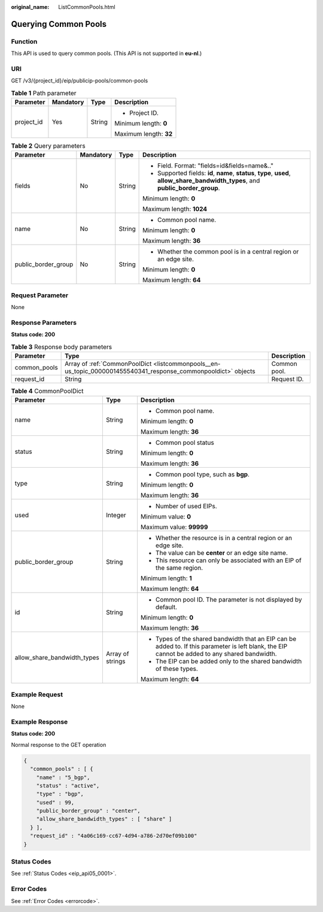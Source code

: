 :original_name: ListCommonPools.html

.. _ListCommonPools:

Querying Common Pools
=====================

Function
--------

This API is used to query common pools. (This API is not supported in **eu-nl**.)

URI
---

GET /v3/{project_id}/eip/publicip-pools/common-pools

.. table:: **Table 1** Path parameter

   +-----------------+-----------------+-----------------+------------------------+
   | Parameter       | Mandatory       | Type            | Description            |
   +=================+=================+=================+========================+
   | project_id      | Yes             | String          | -  Project ID.         |
   |                 |                 |                 |                        |
   |                 |                 |                 | Minimum length: **0**  |
   |                 |                 |                 |                        |
   |                 |                 |                 | Maximum length: **32** |
   +-----------------+-----------------+-----------------+------------------------+

.. table:: **Table 2** Query parameters

   +---------------------+-----------------+-----------------+--------------------------------------------------------------------------------------------------------------------------------------+
   | Parameter           | Mandatory       | Type            | Description                                                                                                                          |
   +=====================+=================+=================+======================================================================================================================================+
   | fields              | No              | String          | -  Field. Format: "fields=id&fields=name&.."                                                                                         |
   |                     |                 |                 | -  Supported fields: **id**, **name**, **status**, **type**, **used**, **allow_share_bandwidth_types**, and **public_border_group**. |
   |                     |                 |                 |                                                                                                                                      |
   |                     |                 |                 | Minimum length: **0**                                                                                                                |
   |                     |                 |                 |                                                                                                                                      |
   |                     |                 |                 | Maximum length: **1024**                                                                                                             |
   +---------------------+-----------------+-----------------+--------------------------------------------------------------------------------------------------------------------------------------+
   | name                | No              | String          | -  Common pool name.                                                                                                                 |
   |                     |                 |                 |                                                                                                                                      |
   |                     |                 |                 | Minimum length: **0**                                                                                                                |
   |                     |                 |                 |                                                                                                                                      |
   |                     |                 |                 | Maximum length: **36**                                                                                                               |
   +---------------------+-----------------+-----------------+--------------------------------------------------------------------------------------------------------------------------------------+
   | public_border_group | No              | String          | -  Whether the common pool is in a central region or an edge site.                                                                   |
   |                     |                 |                 |                                                                                                                                      |
   |                     |                 |                 | Minimum length: **0**                                                                                                                |
   |                     |                 |                 |                                                                                                                                      |
   |                     |                 |                 | Maximum length: **64**                                                                                                               |
   +---------------------+-----------------+-----------------+--------------------------------------------------------------------------------------------------------------------------------------+

Request Parameter
-----------------

None

Response Parameters
-------------------

**Status code: 200**

.. table:: **Table 3** Response body parameters

   +--------------+----------------------------------------------------------------------------------------------------------------+--------------+
   | Parameter    | Type                                                                                                           | Description  |
   +==============+================================================================================================================+==============+
   | common_pools | Array of :ref:`CommonPoolDict <listcommonpools__en-us_topic_0000001455540341_response_commonpooldict>` objects | Common pool. |
   +--------------+----------------------------------------------------------------------------------------------------------------+--------------+
   | request_id   | String                                                                                                         | Request ID.  |
   +--------------+----------------------------------------------------------------------------------------------------------------+--------------+

.. _listcommonpools__en-us_topic_0000001455540341_response_commonpooldict:

.. table:: **Table 4** CommonPoolDict

   +-----------------------------+-----------------------+-------------------------------------------------------------------------------------------------------------------------------------------------+
   | Parameter                   | Type                  | Description                                                                                                                                     |
   +=============================+=======================+=================================================================================================================================================+
   | name                        | String                | -  Common pool name.                                                                                                                            |
   |                             |                       |                                                                                                                                                 |
   |                             |                       | Minimum length: **0**                                                                                                                           |
   |                             |                       |                                                                                                                                                 |
   |                             |                       | Maximum length: **36**                                                                                                                          |
   +-----------------------------+-----------------------+-------------------------------------------------------------------------------------------------------------------------------------------------+
   | status                      | String                | -  Common pool status                                                                                                                           |
   |                             |                       |                                                                                                                                                 |
   |                             |                       | Minimum length: **0**                                                                                                                           |
   |                             |                       |                                                                                                                                                 |
   |                             |                       | Maximum length: **36**                                                                                                                          |
   +-----------------------------+-----------------------+-------------------------------------------------------------------------------------------------------------------------------------------------+
   | type                        | String                | -  Common pool type, such as **bgp**.                                                                                                           |
   |                             |                       |                                                                                                                                                 |
   |                             |                       | Minimum length: **0**                                                                                                                           |
   |                             |                       |                                                                                                                                                 |
   |                             |                       | Maximum length: **36**                                                                                                                          |
   +-----------------------------+-----------------------+-------------------------------------------------------------------------------------------------------------------------------------------------+
   | used                        | Integer               | -  Number of used EIPs.                                                                                                                         |
   |                             |                       |                                                                                                                                                 |
   |                             |                       | Minimum value: **0**                                                                                                                            |
   |                             |                       |                                                                                                                                                 |
   |                             |                       | Maximum value: **99999**                                                                                                                        |
   +-----------------------------+-----------------------+-------------------------------------------------------------------------------------------------------------------------------------------------+
   | public_border_group         | String                | -  Whether the resource is in a central region or an edge site.                                                                                 |
   |                             |                       | -  The value can be **center** or an edge site name.                                                                                            |
   |                             |                       | -  This resource can only be associated with an EIP of the same region.                                                                         |
   |                             |                       |                                                                                                                                                 |
   |                             |                       | Minimum length: **1**                                                                                                                           |
   |                             |                       |                                                                                                                                                 |
   |                             |                       | Maximum length: **64**                                                                                                                          |
   +-----------------------------+-----------------------+-------------------------------------------------------------------------------------------------------------------------------------------------+
   | id                          | String                | -  Common pool ID. The parameter is not displayed by default.                                                                                   |
   |                             |                       |                                                                                                                                                 |
   |                             |                       | Minimum length: **0**                                                                                                                           |
   |                             |                       |                                                                                                                                                 |
   |                             |                       | Maximum length: **36**                                                                                                                          |
   +-----------------------------+-----------------------+-------------------------------------------------------------------------------------------------------------------------------------------------+
   | allow_share_bandwidth_types | Array of strings      | -  Types of the shared bandwidth that an EIP can be added to. If this parameter is left blank, the EIP cannot be added to any shared bandwidth. |
   |                             |                       | -  The EIP can be added only to the shared bandwidth of these types.                                                                            |
   |                             |                       |                                                                                                                                                 |
   |                             |                       | Maximum length: **64**                                                                                                                          |
   +-----------------------------+-----------------------+-------------------------------------------------------------------------------------------------------------------------------------------------+

Example Request
---------------

None

Example Response
----------------

**Status code: 200**

Normal response to the GET operation

.. code-block::

   {
     "common_pools" : [ {
       "name" : "5_bgp",
       "status" : "active",
       "type" : "bgp",
       "used" : 99,
       "public_border_group" : "center",
       "allow_share_bandwidth_types" : [ "share" ]
     } ],
     "request_id" : "4a06c169-cc67-4d94-a786-2d70ef09b100"
   }

Status Codes
------------

See :ref:`Status Codes <eip_api05_0001>`.

Error Codes
-----------

See :ref:`Error Codes <errorcode>`.
